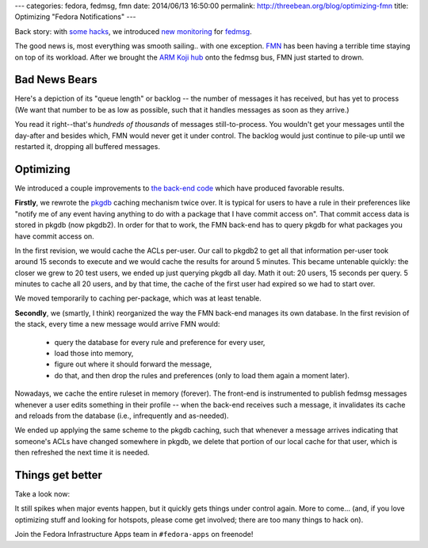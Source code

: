 ---
categories: fedora, fedmsg, fmn
date: 2014/06/13 16:50:00
permalink: http://threebean.org/blog/optimizing-fmn
title: Optimizing "Fedora Notifications"
---

Back story:  with `some hacks <http://threebean.org/blog/threading-moksha>`_,
we introduced `new monitoring <http://threebean.org/blog/fedmsg-collectd-ng>`_
for `fedmsg <http://fedmsg.com>`_.

The good news is, most everything was smooth sailing.. with one exception.
`FMN <https://apps.fedoraproject.org/notifications>`_ has been having a
terrible time staying on top of its workload.  After we brought the `ARM Koji
hub <https://arm.koji.fedoraproject.org>`_ onto the fedmsg bus, FMN just
started to drown.

Bad News Bears
--------------

Here's a depiction of its "queue length" or backlog -- the number of messages
it has received, but has yet to process (We want that number to be as low as
possible, such that it handles messages as soon as they arrive.)

.. image:: https://admin.fedoraproject.org/collectd/bin/graph.cgi?hostname=notifs-backend01.phx2.fedoraproject.org;plugin=fedmsg;plugin_instance=hub;type=queue_length;type_instance=FMNConsumer_backlog;begin=1402283458;end=1402408516
   :width: 80%

You read it right--that's *hundreds of thousands* of messages
still-to-process.  You wouldn't get your messages until the day-after and
besides which, FMN would never get it under control.  The backlog would just
continue to pile-up until we restarted it, dropping all buffered messages.

Optimizing
----------

We introduced a couple improvements to `the back-end code
<https://github.com/fedora-infra/fmn.consumer>`_ which have produced favorable
results.

**Firstly**, we rewrote the `pkgdb <https://admin.fedoraproject.org/pkgdb>`_
caching mechanism twice over.  It is typical for users to have a rule in their
preferences like "notify me of any event having anything to do with a package
that I have commit access on".  That commit access data is stored in pkgdb (now
pkgdb2).  In order for that to work, the FMN back-end has to query pkgdb for
what packages you have commit access on.

In the first revision, we would cache the ACLs per-user.  Our call to pkgdb2 to
get all that information per-user took around 15 seconds to execute and we
would cache the results for around 5 minutes.  This became untenable quickly:
the closer we grew to 20 test users, we ended up just querying pkgdb all day.
Math it out:  20 users, 15 seconds per query.  5 minutes to cache all 20
users, and by that time, the cache of the first user had expired so we had to
start over.

We moved temporarily to caching per-package, which was at least tenable.

**Secondly**, we (smartly, I think) reorganized the way the FMN back-end manages
its own database.  In the first revision of the stack, every time a new message
would arrive FMN would: 

 - query the database for every rule and preference for every user, 
 - load those into memory, 
 - figure out where it should forward the message,
 - do that, and then drop the rules and preferences (only to load them
   again a moment later).

Nowadays, we cache the entire ruleset in memory (forever).  The front-end is
instrumented to publish fedmsg messages whenever a user edits something in
their profile -- when the back-end receives such a message, it invalidates its
cache and reloads from the database (i.e., infrequently and as-needed).

We ended up applying the same scheme to the pkgdb caching, such that whenever a
message arrives indicating that someone's ACLs have changed somewhere in pkgdb,
we delete that portion of our local cache for that user, which is then
refreshed the next time it is needed.

Things get better
-----------------

Take a look now:

.. image:: https://admin.fedoraproject.org/collectd/bin/graph.cgi?hostname=notifs-backend01.phx2.fedoraproject.org;plugin=fedmsg;plugin_instance=hub;type=queue_length;type_instance=FMNConsumer_backlog;begin=1402666182;end=1402691209
   :width: 80%

It still spikes when major events happen, but it quickly gets things under
control again.  More to come... (and, if you love optimizing stuff and looking
for hotspots, please come get involved; there are too many things to hack on).

Join the Fedora Infrastructure Apps team in ``#fedora-apps`` on freenode!
